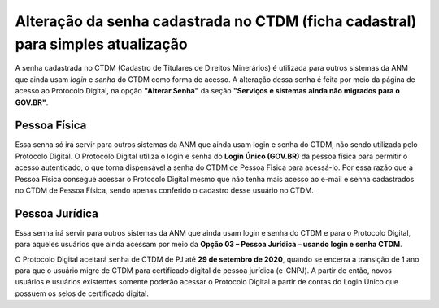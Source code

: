 Alteração da senha cadastrada no CTDM (ficha cadastral) para simples atualização
================================================================================

A senha cadastrada no CTDM (Cadastro de Titulares de Direitos Minerários) é utilizada para outros sistemas da ANM que ainda usam *login* e *senha* do CTDM como forma de acesso. 
A alteração dessa senha é feita por meio da página de acesso ao Protocolo Digital, na opção **"Alterar Senha"** da seção **"Serviços e sistemas ainda não migrados para o GOV.BR"**.

.. image:: ../imagens/alterarSenhaCTDM.png

Pessoa Física
#############

Essa senha só irá servir para outros sistemas da ANM que ainda usam login e senha do CTDM, não sendo utilizada pelo Protocolo Digital. O Protocolo Digital utiliza o login e senha do **Login Único (GOV.BR)** da pessoa física para permitir o acesso autenticado, o que torna dispensável a senha do CTDM de Pessoa Fìsica para acessá-lo. Por essa razão que a Pessoa Física consegue acessar o Protocolo Digital mesmo que não tenha mais acesso ao e-mail e senha cadastrados no CTDM de Pessoa Física, sendo apenas conferido o cadastro desse usuário no CTDM.

Pessoa Jurídica
################

Essa senha irá servir para outros sistemas da ANM que ainda usam login e senha do CTDM e para o Protocolo Digital, para aqueles usuários que ainda acessam por meio da **Opção 03 – Pessoa Jurídica – usando login e senha CTDM**. 

O Protocolo Digital aceitará senha de CTDM de PJ até **29 de setembro de 2020**, quando se encerra a transição de 1 ano para que o usuário migre de CTDM para certificado digital de pessoa jurídica (e-CNPJ). A partir de então, novos usuários e usuários existentes somente poderão acessar o Protocolo Digital a partir de contas do Login Único que possuem os selos de certificado digital.
